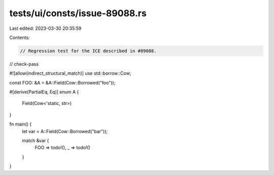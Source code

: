tests/ui/consts/issue-89088.rs
==============================

Last edited: 2023-03-30 20:35:59

Contents:

.. code-block:: rs

    // Regression test for the ICE described in #89088.

// check-pass

#![allow(indirect_structural_match)]
use std::borrow::Cow;

const FOO: &A = &A::Field(Cow::Borrowed("foo"));

#[derive(PartialEq, Eq)]
enum A {
    Field(Cow<'static, str>)
}

fn main() {
    let var = A::Field(Cow::Borrowed("bar"));

    match &var {
        FOO => todo!(),
        _ => todo!()
    }
}


